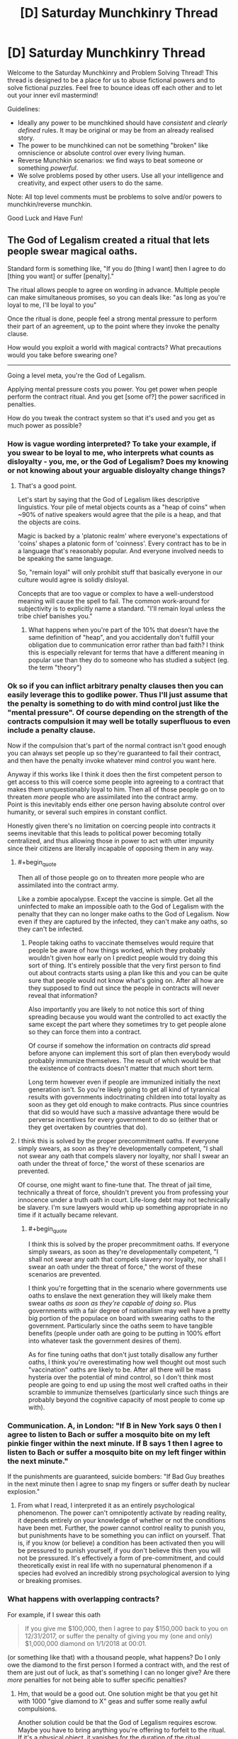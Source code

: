 #+TITLE: [D] Saturday Munchkinry Thread

* [D] Saturday Munchkinry Thread
:PROPERTIES:
:Author: AutoModerator
:Score: 10
:DateUnix: 1513436790.0
:END:
Welcome to the Saturday Munchkinry and Problem Solving Thread! This thread is designed to be a place for us to abuse fictional powers and to solve fictional puzzles. Feel free to bounce ideas off each other and to let out your inner evil mastermind!

Guidelines:

- Ideally any power to be munchkined should have /consistent/ and /clearly defined/ rules. It may be original or may be from an already realised story.
- The power to be munchkined can not be something "broken" like omniscience or absolute control over every living human.
- Reverse Munchkin scenarios: we find ways to beat someone or something /powerful/.
- We solve problems posed by other users. Use all your intelligence and creativity, and expect other users to do the same.

Note: All top level comments must be problems to solve and/or powers to munchkin/reverse munchkin.

Good Luck and Have Fun!


** The God of Legalism created a ritual that lets people swear magical oaths.

Standard form is something like, "If you do [thing I want] then I agree to do [thing you want] or suffer [penalty]."

The ritual allows people to agree on wording in advance. Multiple people can make simultaneous promises, so you can deals like: "as long as you're loyal to me, I'll be loyal to you"

Once the ritual is done, people feel a strong mental pressure to perform their part of an agreement, up to the point where they invoke the penalty clause.

How would you exploit a world with magical contracts? What precautions would you take before swearing one?

--------------

Going a level meta, you're the God of Legalism.

Applying mental pressure costs you power. You get power when people perform the contract ritual. And you get [some of?] the power sacrificed in penalties.

How do you tweak the contract system so that it's used and you get as much power as possible?
:PROPERTIES:
:Author: Kinoite
:Score: 4
:DateUnix: 1513442258.0
:END:

*** How is vague wording interpreted? To take your example, if you swear to be loyal to me, who interprets what counts as disloyalty - you, me, or the God of Legalism? Does my knowing or not knowing about your arguable disloyalty change things?
:PROPERTIES:
:Author: Evan_Th
:Score: 3
:DateUnix: 1513453356.0
:END:

**** That's a good point.

Let's start by saying that the God of Legalism likes descriptive linguistics. Your pile of metal objects counts as a "heap of coins" when ~90% of native speakers would agree that the pile is a heap, and that the objects are coins.

Magic is backed by a 'platonic realm' where everyone's expectations of 'coins' shapes a platonic form of 'coinness'. Every contract has to be in a language that's reasonably popular. And everyone involved needs to be speaking the same language.

So, "remain loyal" will only prohibit stuff that basically everyone in our culture would agree is solidly disloyal.

Concepts that are too vague or complex to have a well-understood meaning will cause the spell to fail. The common work-around for subjectivity is to explicitly name a standard. "I'll remain loyal unless the tribe chief banishes you."
:PROPERTIES:
:Author: Kinoite
:Score: 3
:DateUnix: 1513463107.0
:END:

***** What happens when you're part of the 10% that doesn't have the same definition of "heap", and you accidentally don't fulfill your obligation due to communication error rather than bad faith? I think this is especially relevant for terms that have a different meaning in popular use than they do to someone who has studied a subject (eg. the term "theory")
:PROPERTIES:
:Author: DeterminedThrowaway
:Score: 6
:DateUnix: 1513490021.0
:END:


*** Ok so if you can inflict arbitrary penalty clauses then you can easily leverage this to godlike power. Thus I'll just assume that the penalty is something to do with mind control just like the "mental pressure". Of course depending on the strength of the contracts compulsion it may well be totally superfluous to even include a penalty clause.

Now if the compulsion that's part of the normal contract isn't good enough you can always set people up so they're guaranteed to fail their contract, and then have the penalty invoke whatever mind control you want here.

Anyway if this works like I think it does then the first competent person to get access to this will coerce some people into agreeing to a contract that makes them unquestionably loyal to him. Then all of those people go on to threaten /more/ people who are assimilated into the contract army.\\
Point is this inevitably ends either one person having absolute control over humanity, or several such empires in constant conflict.

Honestly given there's no limitation on coercing people into contracts it seems inevitable that this leads to political power becoming totally centralized, and thus allowing those in power to act with utter impunity since their citizens are literally incapable of opposing them in any way.
:PROPERTIES:
:Author: vakusdrake
:Score: 3
:DateUnix: 1513529865.0
:END:

**** #+begin_quote
  Then all of those people go on to threaten more people who are assimilated into the contract army.
#+end_quote

Like a zombie apocalypse. Except the vaccine is simple. Get all the uninfected to make an impossible oath to the God of Legalism with the penalty that they can no longer make oaths to the God of Legalism. Now even if they are captured by the infected, they can't make any oaths, so they can't be infected.
:PROPERTIES:
:Author: ShiranaiWakaranai
:Score: 2
:DateUnix: 1513553495.0
:END:

***** People taking oaths to vaccinate themselves would require that people be aware of how things worked, which they probably wouldn't given how early on I predict people would try doing this sort of thing. It's entirely possible that the very first person to find out about contracts starts using a plan like this and you can be quite sure that people would not know what's going on. After all how are they supposed to find out since the people in contracts will never reveal that information?

Also importantly you are likely to not notice this sort of thing spreading because you would want the controlled to act exactly the same except the part where they sometimes try to get people alone so they can force them into a contract.

Of course if somehow the information on contracts /did/ spread before anyone can implement this sort of plan then everybody would probably immunize themselves. The result of which would be that the existence of contracts doesn't matter that much short term.

Long term however even if people are immunized initially the next generation isn't. So you're likely going to get all kind of tyrannical results with governments indoctrinating children into total loyalty as soon as they get old enough to make contracts. Plus since countries that did so would have such a massive advantage there would be perverse incentives for every government to do so (either that or they get overtaken by countries that do).
:PROPERTIES:
:Author: vakusdrake
:Score: 1
:DateUnix: 1513554141.0
:END:


**** I think this is solved by the proper precommitment oaths. If everyone simply swears, as soon as they're developmentally competent, "I shall not swear any oath that compels slavery nor loyalty, nor shall I swear an oath under the threat of force," the worst of these scenarios are prevented.

Of course, one might want to fine-tune that. The threat of jail time, technically a threat of force, shouldn't prevent you from professing your innocence under a truth oath in court. Life-long debt may not technically be slavery. I'm sure lawyers would whip up something appropriate in no time if it actually became relevant.
:PROPERTIES:
:Author: LupoCani
:Score: 1
:DateUnix: 1513587228.0
:END:

***** #+begin_quote
  I think this is solved by the proper precommitment oaths. If everyone simply swears, as soon as they're developmentally competent, "I shall not swear any oath that compels slavery nor loyalty, nor shall I swear an oath under the threat of force," the worst of these scenarios are prevented.
#+end_quote

I think you're forgetting that in the scenario where governments use oaths to enslave the next generation they will likely make them swear oaths /as soon as they're capable of doing so/. Plus governments with a fair degree of nationalism may well have a pretty big portion of the populace on board with swearing oaths to the government. Particularly since the oaths seem to have tangible benefits (people under oath are going to be putting in 100% effort into whatever task the government desires of them).

As for fine tuning oaths that don't just totally disallow any further oaths, I think you're overestimating how well thought out most such "vaccination" oaths are likely to be. After all there will be mass hysteria over the potential of mind control, so I don't think most people are going to end up using the most well crafted oaths in their scramble to immunize themselves (particularly since such things are probably beyond the cognitive capacity of most people to come up with).
:PROPERTIES:
:Author: vakusdrake
:Score: 1
:DateUnix: 1513630070.0
:END:


*** Communication. A, in London: "If B in New York says 0 then I agree to listen to Bach or suffer a mosquito bite on my left pinkie finger within the next minute. If B says 1 then I agree to listen to Bach or suffer a mosquito bite on my left finger within the next minute."

If the punishments are guaranteed, suicide bombers: "If Bad Guy breathes in the next minute then I agree to snap my fingers or suffer death by nuclear explosion."
:PROPERTIES:
:Score: 1
:DateUnix: 1513454256.0
:END:

**** From what I read, I interpreted it as an entirely psychological phenomenon. The power can't omnipotently activate by reading reality, it depends entirely on your knowledge of whether or not the conditions have been met. Further, the power cannot control reality to punish you, but punishments have to be something you can inflict on yourself. That is, if you know (or believe) a condition has been activated then you will be pressured to punish yourself, if you don't believe this then you will not be pressured. It's effectively a form of pre-commitment, and could theoretically exist in real life with no supernatural phenomenon if a species had evolved an incredibly strong psychological aversion to lying or breaking promises.
:PROPERTIES:
:Author: zarraha
:Score: 3
:DateUnix: 1513455770.0
:END:


*** What happens with overlapping contracts?

For example, if I swear this oath

#+begin_quote
  If you give me $100,000, then I agree to pay $150,000 back to you on 12/31/2017, or suffer the penalty of giving you my (one and only) $1,000,000 diamond on 1/1/2018 at 00:01.
#+end_quote

(or something like that) with a thousand people, what happens? Do I only owe the diamond to the first person I formed a contract with, and the rest of them are just out of luck, as that's something I can no longer give? Are there /more/ penalties for not being able to suffer specific penalties?
:PROPERTIES:
:Author: tonytwostep
:Score: 1
:DateUnix: 1513458807.0
:END:

**** Hm, that would be a good out. One solution might be that you get hit with 1000 "give diamond to X" geas and suffer some really awful compulsions.

Another solution could be that the God of Legalism requires escrow. Maybe you have to bring anything you're offering to forfeit to the ritual. If it's a physical object, it vanishes for the duration of the ritual.
:PROPERTIES:
:Author: Kinoite
:Score: 1
:DateUnix: 1513463612.0
:END:

***** #+begin_quote
  Another solution could be that the God of Legalism requires escrow. Maybe you have to bring anything you're offering to forfeit to the ritual. If it's a physical object, it vanishes for the duration of the ritual.
#+end_quote

I guess at that point, I'd wonder if the God of Legalism /also/ recognizes mortal laws.

For example, a country's laws of ownership. If a friend of mine and I meet at the Library of Congress, we start the ritual, and I say

#+begin_quote
  If you give me one dollar, then I agree to pay you back $100 billion within ten thousand years, or else suffer the penalty of giving you this building
#+end_quote

would the Library disappear for ten thousand years? Or would the God of Legalism first recognize the ownership laws of the U.S., before its own contracts could take place? In which case, if the laws of man take precedent, I'd imagine there are some crazy exploits that could be achieved by passing very specifically worded laws.
:PROPERTIES:
:Author: tonytwostep
:Score: 1
:DateUnix: 1513469004.0
:END:

****** If the God of Legalism recognizes descriptive linguistics as discussed before, the first example becomes impossible because 90%+ of English speakers would agree that you do not own the Library of Congress.

In a world where such a system exists, I can't imagine the legal system looking anything at all like what we have now, and it would take more time than I am willing to devote to even come up with a hazy outline of what a reasonable legal system might be. Therefore, I don't think speculating about bizarre laws is even reasonable.
:PROPERTIES:
:Author: Frommerman
:Score: 1
:DateUnix: 1513503236.0
:END:

******* #+begin_quote
  In a world where such a system exists, I can't imagine the legal system looking anything at all like what we have now, and it would take more time than I am willing to devote to even come up with a hazy outline of what a reasonable legal system might be. Therefore, I don't think speculating about bizarre laws is even reasonable.
#+end_quote

Fair. I was more looking from the perspective the God of Legalism (and the binding oath ritual) suddenly appearing in our world, as it is now. I agree that a society built upon those principles, would look extremely different than our own.
:PROPERTIES:
:Author: tonytwostep
:Score: 1
:DateUnix: 1513549134.0
:END:


*** The penalty presumably can't be anything that mental pressure could apply to. An example given is losing power. Could one lose one's senses, intelligence or dexterity? Is there a general rule?

Do people spend at least as much power on the ritual as you gain?
:PROPERTIES:
:Author: Gurkenglas
:Score: 1
:DateUnix: 1513460791.0
:END:


*** The motivation for this is that I've been reading a Kim Harrison book. The story uses the 'demons with detailed magic contracts' tropes.

There are parts of the trope I like. It creates room for cleverness, and gives the characters clear stakes. But, when I see the trope in stories, the contracts seem so exploitable that no magic society could really use them.

I'm trying to see if there's a way that they could work in genre fiction without being story-breakingly powerful, or so dangerous that no one would ever consider making them.
:PROPERTIES:
:Author: Kinoite
:Score: 1
:DateUnix: 1513464082.0
:END:

**** #+begin_quote
  There are parts of the trope I like. It creates room for cleverness, and gives the characters clear stakes. But, when I see the trope in stories, the contracts seem so exploitable that no magic society could really use them.
#+end_quote

Yea. I think language in general is so fluid and subjective that, while it's fun to watch a protagonist trick their way through a situation using contracts, it's not particularly "realistic" or believable. The types of contracts in these stories leave lots of wiggle room, and I think intelligent characters (whether protagonist or antagonist) would never knowingly sign such agreements.

One different interpretation of the contract trope that I particularly enjoyed was in [[https://en.wikipedia.org/wiki/The_Booth_at_the_End][/The Booth at the End/]]. Essentially, people come to this stranger and tell him their wishes. The man looks the wishes up in his book, and tell them what they have to do in exchange. The wisher has to accomplish the given task(s) in a way that they /truly believe/ is valid, at which point they're granted their wish. There's no bargaining or restructuring of the contract: simply a lookup of "if you want X, then go do Y." It's actually fairly similar to [[#s][Brandon Sanderson's /Stormlight Archive/ spoiler]]
:PROPERTIES:
:Author: tonytwostep
:Score: 1
:DateUnix: 1513469654.0
:END:


*** #+begin_quote
  Standard form is something like, "If you do [thing I want] then I agree to do [thing you want] or suffer [penalty]."
#+end_quote

/[penalty]/ eh? Who enforces this penalty? The God of Legalism I presume?

So I assume that what you have in mind is things like "I swear to do X or suffer the penalty of death", and then if I don't do X, the God of Legalism kills me?

I'm so exploiting the hell out of this. Heck you can even avoid the mental pressure part entirely by having X be an impossible action that you have to do immediately. So you fail to do X instantly and the /penalty/ instantly invokes.

- "I swear to do X or suffer the penalty of the death of friend A": God of Legalism goes to kill X, (who I don't actually like, but I won't tell that to the God of Legalism).
- "I swear to do X or suffer the penalty of having more money than I know what to do with!": God of Legalism gives me money?
- "I swear to do X or suffer the penalty of being alone!": finally get rid of those pesky people you don't like.
- "I swear to do X or suffer the penalty of being too smart to fit in with other people": God of Legalism gives me int boost?
- "I swear to do X or suffer the penalty of living an eternal life, and thus experiencing more suffering than others would in their short lives": God of Legalism gives me immortality?

What are the limits here? Because I can phrase just about every good thing as a penalty.

#+begin_quote
  Standard form is something like, "If you do [thing I want] then I agree to do [thing you want] or suffer [penalty]."
#+end_quote

/do [thing you want]/ eh? Who determines whether I have done this thing? The God of Legalism I presume?

So I assume that what you have in mind is things like "I swear to do give X 100 bucks", and then the God of Legalism can use his god-knowledge to verify whether I have given X 100 bucks.

I'm so exploiting the hell out of this. Heck you can even avoid the mental pressure part entirely by having X be an action that you have to do immediately. So you succeed/fail to do X instantly and the penalty instantly invokes. Then just make the penalty something trivial, like a stubbed toe.

- "I agree to spend the next few seconds of my life in a world where next week's lotto numbers are X, or suffer the penalty of a stubbed toe.": God of Legalism goes to verify whether next week's lotto numbers are X for me in the next few seconds, and I get a stubbed toe if it isn't. So I go win the lotto if my toe isn't stubbed.
- "I agree to spend the next few seconds of my life in a world where valuable treasures can be found in area X, or suffer the penalty of a stubbed toe.": God of Legalism goes to verify whether valuable treasures can be found in area X, and I get a stubbed toe if not. So I do binary search on areas, narrow down the locations with treasures, and go collect them, gaining all kinds of powerful artifacts and valuable items.
- "I agree to spend the next few seconds of my life in a world where my soulmate can be found in area X, or suffer the penalty of a stubbed toe.": God of Legalism goes to verify whether my soulmate can be found in area X, and I get a stubbed toe if not. So I do binary search on areas, narrow down the location, then go meet my soulmate.

What are the limits here? Because I can get the answers for just about any binary question in this manner. Heck I could probably do a lot more than that by including self references.
:PROPERTIES:
:Author: ShiranaiWakaranai
:Score: 1
:DateUnix: 1513506359.0
:END:

**** #+begin_quote
  "I swear to do X or suffer the penalty of living an eternal life, and thus experiencing more suffering than others would in their short lives": God of Legalism gives me immortality?
#+end_quote

The collective understanding of the punishment is not something that reality inflicts upon the oath-taker, but rather it's something the oath-taker feels a mental compulsion to do if they fail the original condition. Or, as [[/u/zarraha][u/zarraha]] put it,

#+begin_quote
  The power can't omnipotently activate by reading reality, it depends entirely on your knowledge of whether or not the conditions have been met. Further, the power cannot control reality to punish you, but punishments have to be something you can inflict on yourself.
#+end_quote

So you could make that oath, but it either wouldn't work in the first place, or you would just feel compelled to spend the rest of your life fruitlessly looking for a way to become immortal.

Additionally, none of your examples follow the given form, which was

#+begin_quote
  If you do [thing I want] then I agree to do [thing you want] or suffer [penalty].
#+end_quote

In other words, you actually have to make the oath with another person, not just against reality itself. Doesn't stop your plans per se, but just something to keep in mind.

Finally, for your last examples, e.g.

#+begin_quote
  I agree to spend the next few seconds of my life in a world where next week's lotto numbers are X, or suffer the penalty of a stubbed toe.
#+end_quote

That might be possible. My /assumption/ would be it follows Death Note rules, where it relies /your/ knowledge - that is, it would depend on whether you already knew if those were the next week's lotto numbers. So, if you don't know that the winning numbers are X, either you always feel compelled to stub your toe afterwards (even if next week's numbers DO end up being X), or the ritual just doesn't work in the first place. But I guess it all depends on how the system works.
:PROPERTIES:
:Author: tonytwostep
:Score: 1
:DateUnix: 1513550144.0
:END:

***** #+begin_quote
  something the oath-taker feels a mental compulsion to do if they fail the original condition.
#+end_quote

Oooh! Okay, that's less exploitable than I thought, but still pretty useful!

What you mean is that making the oath "If you do [anything at all] then I agree to do [something impossible immediately] or suffer [the penalty of doing task X]": will make the God of Legalism compel me to do task X right?

So if task X was something I wanted to do anyway, but I had procrastination issues, I could make that oath to the God of Legalism, and he would mentally compel me to do task X instead of procrastinating.

It is also an awesome lie-detector. Get someone to make an impossible oath whose penalty is being forced to tell the truth in the next hour. The mental compulsion would make them tell the truth for the next hour, serving as valuable non-perjured witness testimony.
:PROPERTIES:
:Author: ShiranaiWakaranai
:Score: 2
:DateUnix: 1513552415.0
:END:

****** Ok, I like these approaches much better, especially the lie-detector. I do wonder if the God of Legalism would reject oaths made not of both oath-takers' free wills, but maybe that would just be more a social taboo than an actual rule of the ritual.
:PROPERTIES:
:Author: tonytwostep
:Score: 2
:DateUnix: 1513553467.0
:END:

******* Random thought: God of Legalism would also be God of Undercover Work, or God of Acting, or God of Impersonation.

Make an impossible oath with the penalty that you are mentally compelled to behave as if you are person X that you are pretending to be, within time period Y that you want to pretend to be that person.
:PROPERTIES:
:Author: ShiranaiWakaranai
:Score: 1
:DateUnix: 1513553844.0
:END:


*** By the way, I suggest you look up [No Game No Life].

It's a Japanese light novel about a world that is ruled by a God of Legalism. Or to be more accurate, the God of Games. But he more or less acts like a God of Legalism, with people setting rules for a game contract-style and swearing oaths based on the outcomes of the game. E.g. you can swear an oath to pay someone $X if you lose some game Y, and the God of Games will force you to pay up. You can even bet yourself or your thought patterns and the God of Games will enforce it.

And the games you can propose are open-ended enough that you could probably make games out of business transactions. E.g., make a game about delivering your merchandise to some location within a time limit, with a penalty if you lose the game by failing to do so in time.

(The story itself isn't that good imo, with most parts being horribly irrational wish-fulfillment, but it may contain a few ideas that fit your god of legalism concept.)
:PROPERTIES:
:Author: ShiranaiWakaranai
:Score: 1
:DateUnix: 1513507243.0
:END:


*** #+begin_quote
  Going a level meta, you're the God of Legalism.

  Applying mental pressure costs you power. You get power when people perform the contract ritual. And you get [some of?] the power sacrificed in penalties.

  How do you tweak the contract system so that it's used and you get as much power as possible?
#+end_quote

I don't think you've thought this through. The solution as it stands is very simple: minimize the mental pressure applied, which reduces your expenditures. This also increases the odds of people getting the penalty, thus increasing the expected income from penalties. The practical balance is enough pressure that people expect the ritual to work (so they still do the ritual), but so much that it works extremely well, so the people are inclined towards maximizing the penalty to provide additional incentives (assuming higher penalty = more power to you).

If you have an individual choice in the pressure applied, it should be done on a case-by-case basis - those who are likely to invoke high penalties should be allowed to do so, but the pressure should otherwise be high enough that the ritual's reputation remains intact. An allegiance with the God of Probability (RNGesus) or a God of Business Analytics would be an excellent political move.
:PROPERTIES:
:Author: Peewee223
:Score: 1
:DateUnix: 1513883449.0
:END:
